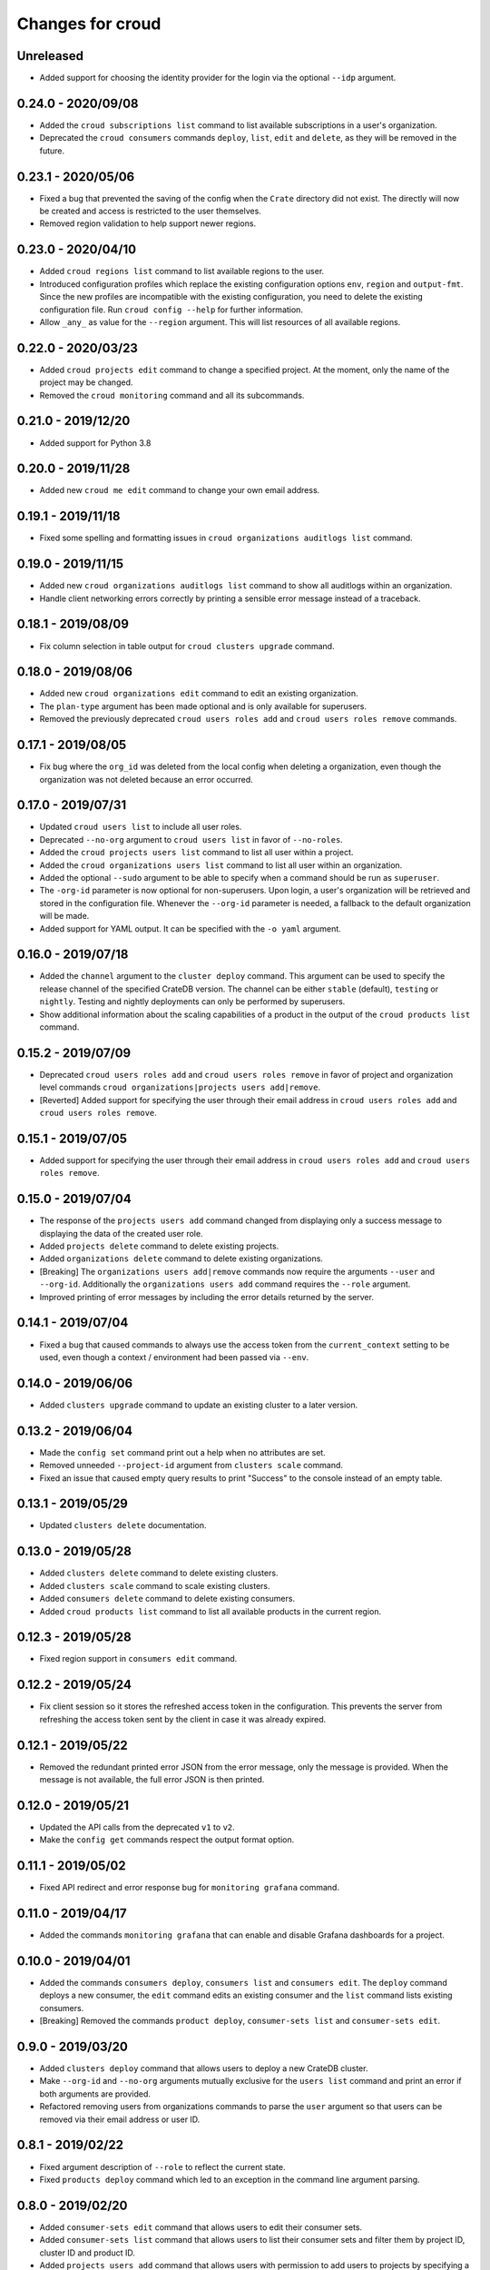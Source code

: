 =================
Changes for croud
=================

Unreleased
==========

- Added support for choosing the identity provider for the login via the
  optional ``--idp`` argument.

0.24.0 - 2020/09/08
===================

- Added the ``croud subscriptions list`` command to list available subscriptions
  in a user's organization.

- Deprecated the ``croud consumers`` commands ``deploy``, ``list``,
  ``edit`` and ``delete``, as they will be removed in the future.

0.23.1 - 2020/05/06
===================

- Fixed a bug that prevented the saving of the config when the ``Crate``
  directory did not exist. The directly will now be created and access is
  restricted to the user themselves.

- Removed region validation to help support newer regions.

0.23.0 - 2020/04/10
===================

- Added ``croud regions list`` command to list available regions to the user.

- Introduced configuration profiles which replace the existing configuration
  options ``env``, ``region`` and ``output-fmt``.
  Since the new profiles are incompatible with the existing configuration, you
  need to delete the existing configuration file.
  Run ``croud config --help`` for further information.

- Allow ``_any_`` as value for the ``--region`` argument. This will list
  resources of all available regions.

0.22.0 - 2020/03/23
===================

- Added ``croud projects edit`` command to change a specified project.
  At the moment, only the name of the project may be changed.

- Removed the ``croud monitoring`` command and all its subcommands.

0.21.0 - 2019/12/20
===================

- Added support for Python 3.8

0.20.0 - 2019/11/28
===================

- Added new ``croud me edit`` command to change your own email address.

0.19.1 - 2019/11/18
===================

- Fixed some spelling and formatting issues in ``croud organizations auditlogs
  list`` command.

0.19.0 - 2019/11/15
===================

- Added new ``croud organizations auditlogs list`` command to show all auditlogs
  within an organization.

- Handle client networking errors correctly by printing a sensible error message
  instead of a traceback.

0.18.1 - 2019/08/09
===================

- Fix column selection in table output for ``croud clusters upgrade`` command.

0.18.0 - 2019/08/06
===================

- Added new ``croud organizations edit`` command to edit an existing organization.

- The ``plan-type`` argument has been made optional and is only available for superusers.

- Removed the previously deprecated ``croud users roles add`` and ``croud users
  roles remove`` commands.

0.17.1 - 2019/08/05
===================

- Fix bug where the ``org_id`` was deleted from the local config when deleting a
  organization, even though the organization was not deleted because an error
  occurred.

0.17.0 - 2019/07/31
===================

- Updated ``croud users list`` to include all user roles.

- Deprecated ``--no-org`` argument to ``croud users list`` in favor of ``--no-roles``.

- Added the ``croud projects users list`` command to list all user within a project.

- Added the ``croud organizations users list`` command to list all user within an
  organization.

- Added the optional ``--sudo`` argument to be able to specify when a command should
  be run as ``superuser``.

- The ``-org-id`` parameter is now optional for non-superusers. Upon login, a
  user's organization will be retrieved and stored in the configuration file.
  Whenever the ``--org-id`` parameter is needed, a fallback to the default
  organization will be made.

- Added support for YAML output. It can be specified with the ``-o yaml``
  argument.

0.16.0 - 2019/07/18
===================

- Added the ``channel`` argument to the ``cluster deploy`` command. This argument
  can be used to specify the release channel of the specified CrateDB version.
  The channel can be either ``stable`` (default), ``testing`` or ``nightly``.
  Testing and nightly deployments can only be performed by superusers.

- Show additional information about the scaling capabilities of a product in
  the output of the ``croud products list`` command.

0.15.2 - 2019/07/09
===================

- Deprecated ``croud users roles add`` and ``croud users roles remove`` in
  favor of project and organization level commands ``croud
  organizations|projects users add|remove``.

- [Reverted] Added support for specifying the user through their email address
  in ``croud users roles add`` and ``croud users roles remove``.

0.15.1 - 2019/07/05
===================

- Added support for specifying the user through their email address in ``croud
  users roles add`` and ``croud users roles remove``.

0.15.0 - 2019/07/04
===================

- The response of the ``projects users add`` command changed from displaying only a success
  message to displaying the data of the created user role.

- Added ``projects delete`` command to delete existing projects.

- Added ``organizations delete`` command to delete existing organizations.

- [Breaking] The ``organizations users add|remove`` commands now require the
  arguments ``--user`` and ``--org-id``. Additionally the ``organizations users
  add`` command requires the ``--role`` argument.

- Improved printing of error messages by including the error details returned
  by the server.

0.14.1 - 2019/07/04
===================

- Fixed a bug that caused commands to always use the access token from the
  ``current_context`` setting to be used, even though a context / environment
  had been passed via ``--env``.

0.14.0 - 2019/06/06
===================

- Added ``clusters upgrade`` command to update an existing cluster to a later
  version.

0.13.2 - 2019/06/04
===================

- Made the ``config set`` command print out a help when no attributes are set.

- Removed unneeded ``--project-id`` argument from ``clusters scale`` command.

- Fixed an issue that caused empty query results to print "Success" to
  the console instead of an empty table.

0.13.1 - 2019/05/29
===================

- Updated ``clusters delete`` documentation.

0.13.0 - 2019/05/28
===================

- Added ``clusters delete`` command to delete existing clusters.

- Added ``clusters scale`` command to scale existing clusters.

- Added ``consumers delete`` command to delete existing consumers.

- Added ``croud products list`` command to list all available products
  in the current region.

0.12.3 - 2019/05/28
===================

- Fixed region support in ``consumers edit`` command.

0.12.2 - 2019/05/24
===================

- Fix client session so it stores the refreshed access token in the
  configuration. This prevents the server from refreshing the access token sent
  by the client in case it was already expired.

0.12.1 - 2019/05/22
===================

- Removed the redundant printed error JSON from the error message,
  only the message is provided. When the message is not available,
  the full error JSON is then printed.

0.12.0 - 2019/05/21
===================

- Updated the API calls from the deprecated ``v1`` to ``v2``.

- Make the ``config get`` commands respect the output format option.

0.11.1 - 2019/05/02
===================

- Fixed API redirect and error response bug for ``monitoring grafana`` command.

0.11.0 - 2019/04/17
===================

- Added the commands ``monitoring grafana`` that can enable and
  disable Grafana dashboards for a project.

0.10.0 - 2019/04/01
===================

- Added the commands ``consumers deploy``, ``consumers list`` and
  ``consumers edit``. The ``deploy`` command deploys a new consumer,
  the ``edit`` command edits an existing consumer and the ``list``
  command lists existing consumers.

- [Breaking] Removed the commands ``product deploy``, ``consumer-sets list``
  and ``consumer-sets edit``.

0.9.0 - 2019/03/20
==================

- Added ``clusters deploy`` command that allows users to deploy a new
  CrateDB cluster.

- Make ``--org-id`` and ``--no-org`` arguments mutually exclusive for the
  ``users list`` command and print an error if both arguments are provided.

- Refactored removing users from organizations commands to parse the
  ``user`` argument so that users can be removed via their email address
  or user ID.

0.8.1 - 2019/02/22
==================

- Fixed argument description of ``--role`` to reflect the current state.

- Fixed ``products deploy`` command which led to an exception in the command
  line argument parsing.

0.8.0 - 2019/02/20
==================

- Added ``consumer-sets edit`` command that allows users to edit their consumer
  sets.

- Added ``consumer-sets list`` command that allows users to list their consumer
  sets and filter them by project ID, cluster ID and product ID.

- Added ``projects users add`` command that allows users with permission
  to add users to projects by specifying a project ID and a user email or
  ID.

- Added ``projects users remove`` command that allows users with permission
  to remove users from projects by specifying a project ID and a user email or
  ID.

- Added ``organizations users remove`` command that allows organization
  admins to remove users from organizations that they are admins for, by
  specifying an organization ID, and a user email address or ID. Super
  users can remove users from any organization.

- Added ``organizations users add`` command that allows organization admins
  to add new users to organizations they are admins for, by specifying
  an organization ID, and a user email address or ID. Super users can
  add users to any organization.

0.7.0 - 2019/02/06
==================

- Added ``products deploy`` command that allows super users to deploy new
  CrateDB Cloud for Azure IoT products.

0.6.0 - 2019/02/05
==================

- Added ``projects create`` command that allows organization admins and
  super users to create new projects. Super users are able to create projects
  in all organizations, organization admins only in the organization that
  the user is part of.

- Added ``users list`` sub command that lists all users within organizations
  that a user is part of. For super users it will list all users from all
  organizations. Super users can also filter by organization ID, and list
  all users who are not part of any organization.

- Required/Optional arguments are shown separated in help

- Added eastus2 to available regions.

0.5.0 - 2019/01/22
==================

- Fix: Delegate all occurring error messages to the console output

- Added `users roles remove` sub command that allows to remove a role from a
  user.

- Improved help output.

- Refactored `assignRoleToUser` to `addRoleToUser`

0.4.0 - 2019/01/15
==================

- Added `users roles add` sub command that assigns a role to user (super users only).

- Fixed `config get output-fmt` command

- Added `organizations list` sub command that lists organizations

- Removed region arg from `me` command

- Added `organizations create` sub command that creates an organization (super users only)

0.3.0 - 2019/01/09
==================

- SECURITY: prevented arbitrary code execution when loading the config file
  (ref. `CVE-2017-18342 <https://nvd.nist.gov/vuln/detail/CVE-2017-18342>`_)

- Fix: Login page needs to be picked according to the env set in current_context.

- Removed `env` subcommand (replaced with `config set --env [prod|env]`)

- Added subcommand `config get` that prints out a specified default config setting

- Added subcommand `config set` that sets a specified default config setting

0.2.1 - 2018/12/12
==================

- Fixed `ModuleNotFoundError`.

0.2.0 - 2018/12/12
==================

- Added subcommand `clusters list` that prints clusters from a region, and can be filtered by project ID

- Added subcommand `projects list` that prints project details within a specified region (for logged in user)

- Removed name field from `me` subcommand

- Added `env` flag to commands to temporarily override auth context

- Added a subcommand `env` that allows you to switch env (so you can be logged into multiple environments. E.g. ``croud env prod``

0.1.0 - 2018/11/28
==================

- Load croud commands from a ``croud_commands`` `entry points
  <https://setuptools.readthedocs.io/en/latest/setuptools.html#dynamic-discovery-of-services-and-plugins>`__
  section.

- Added a tabular format to the list of possible output formats in subcommands.

- Added subcommand `me` that allows to print info about the current
  logged-in user.

- Added subcommand `login` that allows to login to https://cratedb.cloud
  using OAuth. It will open a browser to start the authentication process.

- Added a subcommand `logout` that clears the stored login token, and clears the
  OAuth session

- The environment used to logged to in is now stored in config, so it is only
  necessary to provide the ``--env`` flag on the ``login`` subcommand

